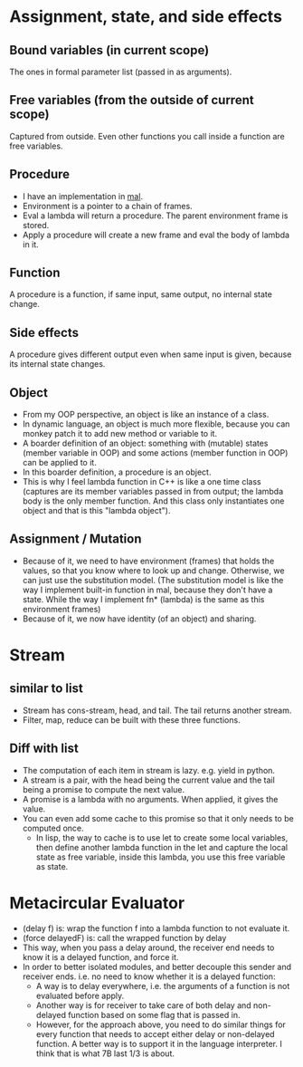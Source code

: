 * Assignment, state, and side effects
** Bound variables (in current scope)
   The ones in formal parameter list (passed in as arguments).
** Free variables (from the outside of current scope)
   Captured from outside.
   Even other functions you call inside a function are free variables.
** Procedure
   - I have an implementation in [[https://github.com/sychen52/mal/tree/master/impls/c%2B%2B][mal]].
   - Environment is a pointer to a chain of frames.
   - Eval a lambda will return a procedure. The parent environment frame is stored.
   - Apply a procedure will create a new frame and eval the body of lambda in it.
** Function
   A procedure is a function, if same input, same output, no internal state change.
** Side effects
   A procedure gives different output even when same input is given, because its internal state changes.
** Object
   - From my OOP perspective, an object is like an instance of a class.
   - In dynamic language, an object is much more flexible, because you can monkey patch it to add new method or variable to it.
   - A boarder definition of an object: something with (mutable) states (member variable in OOP) and some actions (member function in OOP) can be applied to it.
   - In this boarder definition, a procedure is an object.
   - This is why I feel lambda function in C++ is like a one time class (captures are its member variables passed in from output; the lambda body is the only member function. And this class only instantiates one object and that is this "lambda object").
** Assignment / Mutation
   - Because of it, we need to have environment (frames) that holds the values, so that you know where to look up and change. Otherwise, we can just use the substitution model. (The substitution model is like the way I implement built-in function in mal, because they don't have a state. While the way I implement fn* (lambda) is the same as this environment frames)
   - Because of it, we now have identity (of an object) and sharing.

* Stream
** similar to list
   - Stream has cons-stream, head, and tail. The tail returns another stream.
   - Filter, map, reduce can be built with these three functions.
** Diff with list
  - The computation of each item in stream is lazy. e.g. yield in python.
  - A stream is a pair, with the head being the current value and the tail being a promise to compute the next value.
  - A promise is a lambda with no arguments. When applied, it gives the value.
  - You can even add some cache to this promise so that it only needs to be computed once.
    - In lisp, the way to cache is to use let to create some local variables, then define another lambda function in the let and capture the local state as free variable, inside this lambda, you use this free variable as state.

* Metacircular Evaluator
  - (delay f) is: wrap the function f into a lambda function to not evaluate it.
  - (force delayedF) is: call the wrapped function by delay
  - This way, when you pass a delay around, the receiver end needs to know it is a delayed function, and force it.
  - In order to better isolated modules, and better decouple this sender and receiver ends. i.e. no need to know whether it is a delayed function:
    - A way is to delay everywhere, i.e. the arguments of a function is not evaluated before apply.
    - Another way is for receiver to take care of both delay and non-delayed function based on some flag that is passed in.
    - However, for the approach above, you need to do similar things for every function that needs to accept either delay or non-delayed function. A better way is to support it in the language interpreter. I think that is what 7B last 1/3 is about.
